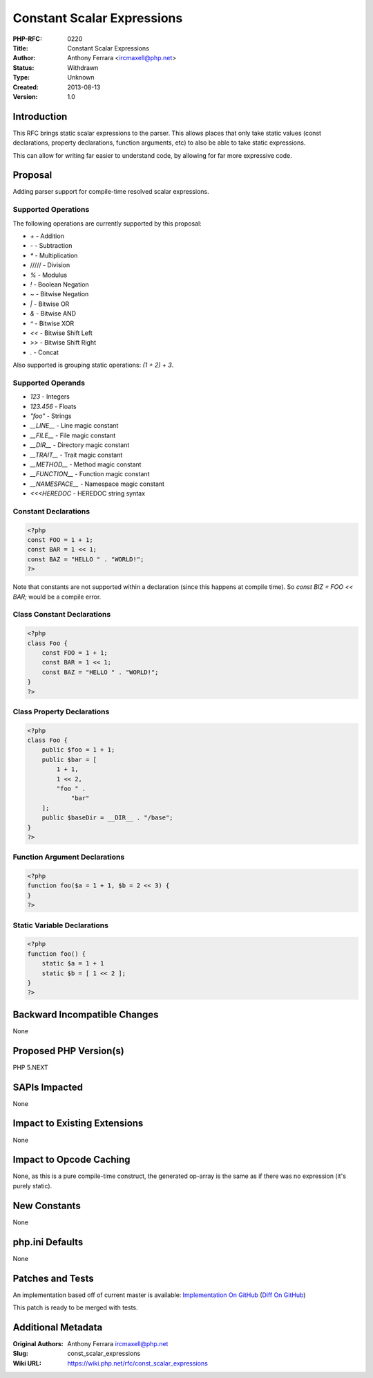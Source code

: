 Constant Scalar Expressions
===========================

:PHP-RFC: 0220
:Title: Constant Scalar Expressions
:Author: Anthony Ferrara <ircmaxell@php.net>
:Status: Withdrawn
:Type: Unknown
:Created: 2013-08-13
:Version: 1.0

Introduction
------------

This RFC brings static scalar expressions to the parser. This allows
places that only take static values (const declarations, property
declarations, function arguments, etc) to also be able to take static
expressions.

This can allow for writing far easier to understand code, by allowing
for far more expressive code.

Proposal
--------

Adding parser support for compile-time resolved scalar expressions.

Supported Operations
~~~~~~~~~~~~~~~~~~~~

The following operations are currently supported by this proposal:

-  *+* - Addition
-  *-* - Subtraction
-  *\** - Multiplication
-  ///// - Division
-  *%* - Modulus
-  *!* - Boolean Negation
-  *~* - Bitwise Negation
-  *\|* - Bitwise OR
-  *&* - Bitwise AND
-  *^* - Bitwise XOR
-  *<<* - Bitwise Shift Left
-  *>>* - Bitwise Shift Right
-  *.* - Concat

Also supported is grouping static operations: *(1 + 2) + 3*.

Supported Operands
~~~~~~~~~~~~~~~~~~

-  *123* - Integers
-  *123.456* - Floats
-  *"foo"* - Strings
-  *\__LINE_\_* - Line magic constant
-  *\__FILE_\_* - File magic constant
-  *\__DIR_\_* - Directory magic constant
-  *\__TRAIT_\_* - Trait magic constant
-  *\__METHOD_\_* - Method magic constant
-  *\__FUNCTION_\_* - Function magic constant
-  *\__NAMESPACE_\_* - Namespace magic constant
-  *<<<HEREDOC* - HEREDOC string syntax

Constant Declarations
~~~~~~~~~~~~~~~~~~~~~

.. code:: php

   <?php
   const FOO = 1 + 1;
   const BAR = 1 << 1;
   const BAZ = "HELLO " . "WORLD!";
   ?>

Note that constants are not supported within a declaration (since this
happens at compile time). So *const BIZ = FOO << BAR;* would be a
compile error.

Class Constant Declarations
~~~~~~~~~~~~~~~~~~~~~~~~~~~

.. code:: php

   <?php
   class Foo {
       const FOO = 1 + 1;
       const BAR = 1 << 1;
       const BAZ = "HELLO " . "WORLD!";
   }
   ?>

Class Property Declarations
~~~~~~~~~~~~~~~~~~~~~~~~~~~

.. code:: php

   <?php
   class Foo {
       public $foo = 1 + 1;
       public $bar = [
           1 + 1,
           1 << 2,
           "foo " . 
               "bar"
       ];
       public $baseDir = __DIR__ . "/base";
   }
   ?>

Function Argument Declarations
~~~~~~~~~~~~~~~~~~~~~~~~~~~~~~

.. code:: php

   <?php
   function foo($a = 1 + 1, $b = 2 << 3) {
   }
   ?>

Static Variable Declarations
~~~~~~~~~~~~~~~~~~~~~~~~~~~~

.. code:: php

   <?php
   function foo() {
       static $a = 1 + 1 
       static $b = [ 1 << 2 ];    
   }
   ?>

Backward Incompatible Changes
-----------------------------

None

Proposed PHP Version(s)
-----------------------

PHP 5.NEXT

SAPIs Impacted
--------------

None

Impact to Existing Extensions
-----------------------------

None

Impact to Opcode Caching
------------------------

None, as this is a pure compile-time construct, the generated op-array
is the same as if there was no expression (it's purely static).

New Constants
-------------

None

php.ini Defaults
----------------

None

Patches and Tests
-----------------

An implementation based off of current master is available:
`Implementation On
GitHub <https://github.com/ircmaxell/php-src/tree/static_operation_parsing>`__
(`Diff On
GitHub <https://github.com/ircmaxell/php-src/compare/static_operation_parsing>`__)

This patch is ready to be merged with tests.

Additional Metadata
-------------------

:Original Authors: Anthony Ferrara ircmaxell@php.net
:Slug: const_scalar_expressions
:Wiki URL: https://wiki.php.net/rfc/const_scalar_expressions
